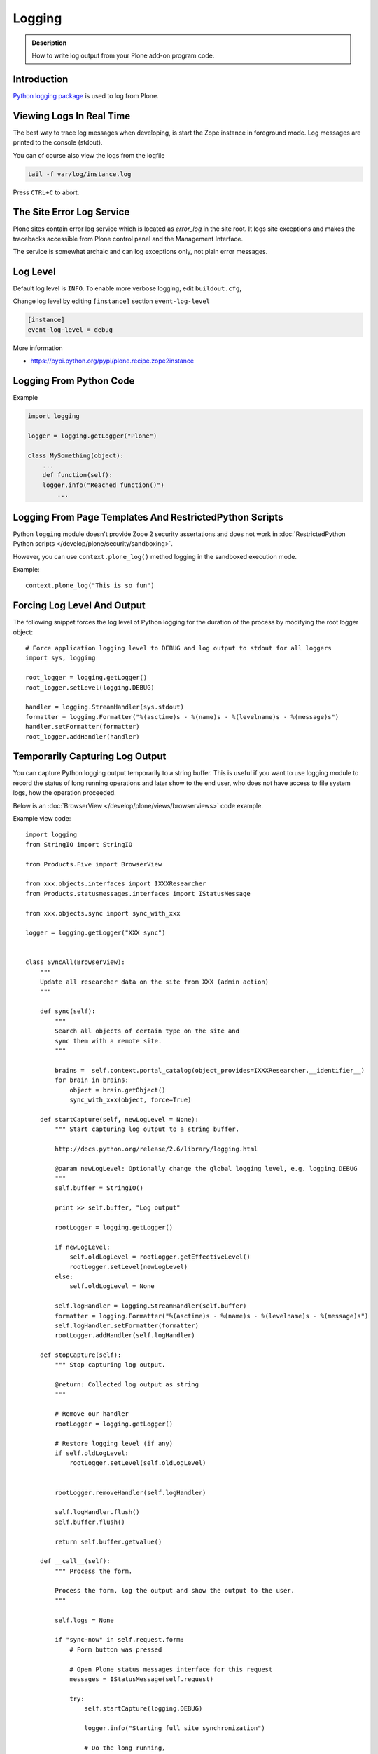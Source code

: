 =======
Logging
=======

.. admonition:: Description

   How to write log output from your Plone add-on program code.


Introduction
-------------

`Python logging package <http://docs.python.org/library/logging.html>`_ is used to log from Plone.


Viewing Logs In Real Time
-------------------------

The best way to trace log messages when developing, is start the Zope instance in foreground mode. Log messages are printed to the console (stdout).

You can of course also view the logs from the logfile

.. code-block:: shell

   tail -f var/log/instance.log

Press ``CTRL+C`` to abort.


The Site Error Log Service
--------------------------

Plone sites contain error log service which is located as *error_log* in the site root. It logs site exceptions and makes
the tracebacks accessible from Plone control panel and the Management Interface.

The service is somewhat archaic and can log exceptions only, not plain error messages.


Log Level
---------

Default log level is ``INFO``. To enable more verbose logging, edit ``buildout.cfg``,

Change log level by editing ``[instance]`` section ``event-log-level``

.. code-block:: shell

   [instance]
   event-log-level = debug

More information

* https://pypi.python.org/pypi/plone.recipe.zope2instance

Logging From Python Code
------------------------

Example

.. code-block:: console

    import logging

    logger = logging.getLogger("Plone")

    class MySomething(object):
        ...
        def function(self):
        logger.info("Reached function()")
            ...

Logging From Page Templates And RestrictedPython Scripts
---------------------------------------------------------

Python ``logging`` module doesn't provide Zope 2 security assertations
and does not work in :doc:`RestrictedPython Python scripts </develop/plone/security/sandboxing>`.

However, you can use ``context.plone_log()`` method logging in the sandboxed execution mode.

Example::

    context.plone_log("This is so fun")

Forcing Log Level And Output
----------------------------

The following snippet forces the log level of Python logging for the duration of the process
by modifying the root logger object::

        # Force application logging level to DEBUG and log output to stdout for all loggers
        import sys, logging

        root_logger = logging.getLogger()
        root_logger.setLevel(logging.DEBUG)

        handler = logging.StreamHandler(sys.stdout)
        formatter = logging.Formatter("%(asctime)s - %(name)s - %(levelname)s - %(message)s")
        handler.setFormatter(formatter)
        root_logger.addHandler(handler)

Temporarily Capturing Log Output
----------------------------------

You can capture Python logging output temporarily to a string buffer.
This is useful if you want to use logging module to record
the status of long running operations and later show to the
end user, who does not have access to file system logs,
how the operation proceeded.

Below is an :doc:`BrowserView </develop/plone/views/browserviews>` code example.

Example view code::

        import logging
        from StringIO import StringIO

        from Products.Five import BrowserView

        from xxx.objects.interfaces import IXXXResearcher
        from Products.statusmessages.interfaces import IStatusMessage

        from xxx.objects.sync import sync_with_xxx

        logger = logging.getLogger("XXX sync")


        class SyncAll(BrowserView):
            """
            Update all researcher data on the site from XXX (admin action)
            """

            def sync(self):
                """
                Search all objects of certain type on the site and
                sync them with a remote site.
                """

                brains =  self.context.portal_catalog(object_provides=IXXXResearcher.__identifier__)
                for brain in brains:
                    object = brain.getObject()
                    sync_with_xxx(object, force=True)

            def startCapture(self, newLogLevel = None):
                """ Start capturing log output to a string buffer.

                http://docs.python.org/release/2.6/library/logging.html

                @param newLogLevel: Optionally change the global logging level, e.g. logging.DEBUG
                """
                self.buffer = StringIO()

                print >> self.buffer, "Log output"

                rootLogger = logging.getLogger()

                if newLogLevel:
                    self.oldLogLevel = rootLogger.getEffectiveLevel()
                    rootLogger.setLevel(newLogLevel)
                else:
                    self.oldLogLevel = None

                self.logHandler = logging.StreamHandler(self.buffer)
                formatter = logging.Formatter("%(asctime)s - %(name)s - %(levelname)s - %(message)s")
                self.logHandler.setFormatter(formatter)
                rootLogger.addHandler(self.logHandler)

            def stopCapture(self):
                """ Stop capturing log output.

                @return: Collected log output as string
                """

                # Remove our handler
                rootLogger = logging.getLogger()

                # Restore logging level (if any)
                if self.oldLogLevel:
                    rootLogger.setLevel(self.oldLogLevel)


                rootLogger.removeHandler(self.logHandler)

                self.logHandler.flush()
                self.buffer.flush()

                return self.buffer.getvalue()

            def __call__(self):
                """ Process the form.

                Process the form, log the output and show the output to the user.
                """

                self.logs = None

                if "sync-now" in self.request.form:
                    # Form button was pressed

                    # Open Plone status messages interface for this request
                    messages = IStatusMessage(self.request)

                    try:
                        self.startCapture(logging.DEBUG)

                        logger.info("Starting full site synchronization")

                        # Do the long running,
                        # lots of logging stuff
                        self.sync()

                        logger.info("Successfully done")

                        # It worked! Trolololo.
                        messages.addStatusMessage("Sync done")

                    except Exception, e:
                        # Show friendly error message
                        logger.exception(e)
                        messages.addStatusMessage(u"It did not work out:" + unicode(e))

                    finally:
                        # Put log output for the page template access
                        self.logs = self.stopCapture()
                return self.index()

The related page template

.. code-block:: html

        <html xmlns="http://www.w3.org/1999/xhtml" xml:lang="en"
              lang="en"
              metal:use-macro="here/main_template/macros/master"
              i18n:domain="xxx.objects">
        <body>
            <div metal:fill-slot="main">
                <tal:main-macro metal:define-macro="main">

                        <h1 class="documentFirstHeading">
                                XXX site update
                        </h1>

                        <p class="documentDescription">
                              Update all researches from XXX
                        </p>

                        <div tal:condition="view/logs">
                                <p>Sync results:</p>
                                <pre tal:content="view/logs" />
                        </div>

                        <form action="@@syncall" method="POST">
                                <button type="submit" name="sync-now">
                                        Sync now
                                </button>
                        </form>

                </tal:main-macro>
            </div>
        </body>
        </html>


Registering the view in ZCML:

.. code-block:: xml

    <browser:view
            for="Products.CMFPlone.interfaces.IPloneSiteRoot"
            name="syncall"
            class=".views.SyncAll"
            permission="cmf.ManagePortal"
            />


transaction_note()
-------------------

Leave a note on Zope's *History* tab.

* https://github.com/plone/Products.CMFPlone/blob/master/Products/CMFPlone/utils.py#L382
